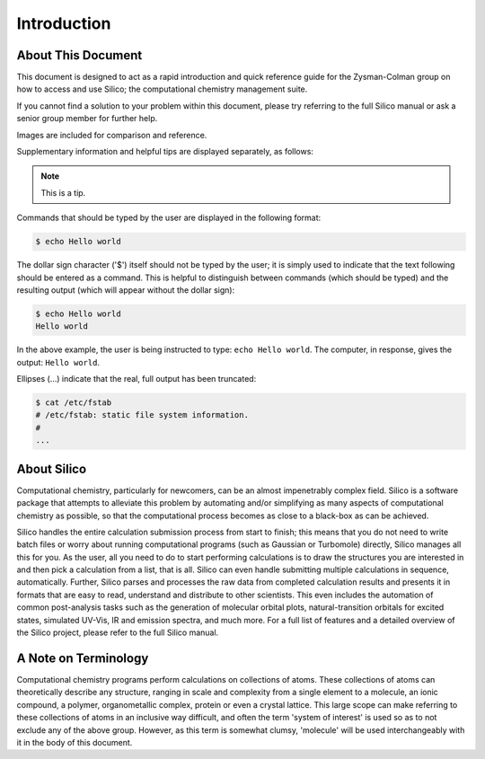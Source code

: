 Introduction
============

About This Document
-------------------

This document is designed to act as a rapid introduction and quick reference guide for the Zysman-Colman group on how to access and use Silico; the computational chemistry management suite.

If you cannot find a solution to your problem within this document, please try referring to the full Silico manual or ask a senior group member for further help.

Images are included for comparison and reference.

Supplementary information and helpful tips are displayed separately, as follows:

.. note::
	This is a tip.
	

Commands that should be typed by the user are displayed in the following format:

.. code-block:: console

	$ echo Hello world
	
The dollar sign character ('$') itself should not be typed by the user; it is simply used to indicate that the text following should be entered as a command.
This is helpful to distinguish between commands (which should be typed) and the resulting output (which will appear without the dollar sign):

.. code-block:: console

	$ echo Hello world
	Hello world

In the above example, the user is being instructed to type: ``echo Hello world``.
The computer, in response, gives the output: ``Hello world``.

Ellipses (...) indicate that the real, full output has been truncated:

.. code-block:: console

	$ cat /etc/fstab
	# /etc/fstab: static file system information.
	#
	...


About Silico
-------------

Computational chemistry, particularly for newcomers, can be an almost impenetrably complex field.
Silico is a software package that attempts to alleviate this problem by automating and/or simplifying
as many aspects of computational chemistry as possible, so that the computational process
becomes as close to a black-box as can be achieved.

Silico handles the entire calculation submission process from start to finish; this means that you do not need to write batch files or worry about running computational programs (such as Gaussian or Turbomole) directly, Silico manages all this for you. As the user, all you need to do to start performing calculations is to draw the structures you are interested in and then pick a calculation from a list, that is all. Silico can even handle submitting multiple calculations in sequence, automatically. Further, Silico parses and processes the raw data from completed calculation results and presents it in formats that are easy to read, understand and distribute to other scientists. This even includes the automation of common post-analysis tasks such as the generation of molecular orbital plots, natural-transition orbitals for excited states, simulated UV-Vis, IR and emission spectra, and much more. For a full list of features and a detailed overview of the Silico project, please refer to the full Silico manual.


A Note on Terminology
---------------------

Computational chemistry programs perform calculations on collections of atoms.
These collections of atoms can theoretically describe any structure, ranging in scale and complexity from a single element to a molecule, an ionic compound, a polymer, organometallic complex, protein or even a crystal lattice.
This large scope can make referring to these collections of atoms in an inclusive way difficult, and often the term 'system of interest' is used so as to not exclude any of the above group.
However, as this term is somewhat clumsy, 'molecule' will be used interchangeably with it in the body of this document.
